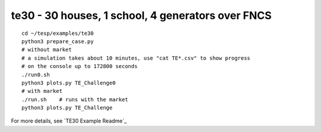 te30 - 30 houses, 1 school, 4 generators over FNCS
~~~~~~~~~~~~~~~~~~~~~~~~~~~~~~~~~~~~~~~~~~~~~~~~~~

::

 cd ~/tesp/examples/te30
 python3 prepare_case.py
 # without market
 # a simulation takes about 10 minutes, use "cat TE*.csv" to show progress 
 # on the console up to 172800 seconds
 ./run0.sh
 python3 plots.py TE_Challenge0
 # with market
 ./run.sh    # runs with the market
 python3 plots.py TE_Challenge

For more details, see `TE30 Example Readme`_